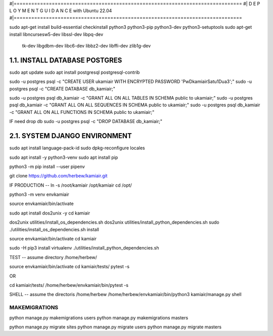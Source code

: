 #|==============================================================================
#|          D E P L O Y M E N T   G U I D A N C E with Ubuntu 22.04
#|==============================================================================

sudo apt-get install build-essential checkinstall python3 python3-pip python3-dev python3-setuptools
sudo apt-get install libncursesw5-dev libssl-dev libpq-dev \
    tk-dev libgdbm-dev libc6-dev libbz2-dev libffi-dev zlib1g-dev

1.1. INSTALL DATABASE POSTGRES 
--------------------------------------------------------------------------------
sudo apt update
sudo apt install postgresql postgresql-contrib

sudo -u postgres psql -c "CREATE USER ukamiair WITH ENCRYPTED PASSWORD 'PwDkamiairSatu1Dua3';"
sudo -u postgres psql -c "CREATE DATABASE db_kamiair;"

sudo -u postgres psql db_kamiair -c "GRANT ALL ON ALL TABLES IN SCHEMA public to ukamiair;"
sudo -u postgres psql db_kamiair -c "GRANT ALL ON ALL SEQUENCES IN SCHEMA public to ukamiair;"
sudo -u postgres psql db_kamiair -c "GRANT ALL ON ALL FUNCTIONS IN SCHEMA public to ukamiair;"

IF need drop db
sudo -u postgres psql -c "DROP DATABASE db_kamiair;"


2.1. SYSTEM DJANGO ENVIRONMENT
-------------------------------------------------------------------------------

sudo apt install language-pack-id
sudo dpkg-reconfigure locales

sudo apt install -y python3-venv 
sudo apt install pip

python3 -m pip install --user pipenv

git clone  https://github.com/herbew/kamiair.git


IF PRODUCTION
--
ln -s /root/kamiair /opt/kamiair
cd /opt/

python3 -m venv envkamiair

source envkamiair/bin/activate


sudo apt install dos2unix -y 
cd kamiair

dos2unix utilities/install_os_dependencies.sh
dos2unix utilities/install_python_dependencies.sh
sudo ./utilities/install_os_dependencies.sh install

source envkamiair/bin/activate
cd kamiair

sudo -H pip3 install virtualenv
./utilities/install_python_dependencies.sh


TEST
--
assume directory /home/herbew/

source envkamiair/bin/activate
cd kamiair/tests/
pytest -s

OR

cd kamiair/tests/
/home/herbew/envkamiair/bin/pytest -s

SHELL
--
assume the directoris /home/herbew
/home/herbew/envkamiair/bin/python3 kamiair/manage.py shell


MAKEMIGRATIONS
=============
python manage.py makemigrations users
python manage.py makemigrations masters

python manage.py migrate sites
python manage.py migrate users
python manage.py migrate masters









